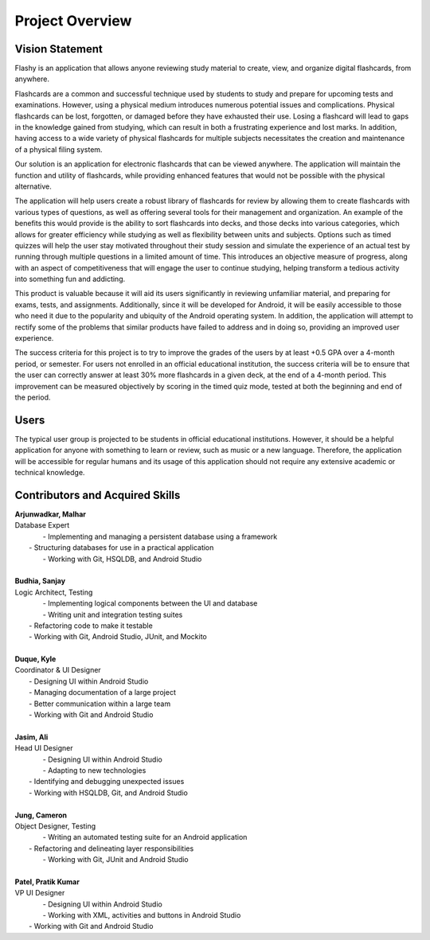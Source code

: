 Project Overview
================

Vision Statement
----------------

Flashy is an application that allows anyone reviewing study material to create, view, and organize digital flashcards, from anywhere.

Flashcards are a common and successful technique used by students to study and prepare for upcoming tests and examinations. However, using a physical medium introduces numerous potential issues and complications. Physical flashcards can be lost, forgotten, or damaged before they have exhausted their use. Losing a flashcard will lead to gaps in the knowledge gained from studying, which can result in both a frustrating experience and lost marks. In addition, having access to a wide variety of physical flashcards for multiple subjects necessitates the creation and maintenance of a physical filing system.

Our solution is an application for electronic flashcards that can be viewed anywhere. The application will maintain the function and utility of flashcards, while providing enhanced features that would not be possible with the physical alternative.

The application will help users create a robust library of flashcards for review by allowing them to create flashcards with various types of questions, as well as offering several tools for their management and organization. An example of the benefits this would provide is the ability to sort flashcards into decks, and those decks into various categories, which allows for greater efficiency while studying as well as flexibility between units and subjects. Options such as timed quizzes will help the user stay motivated throughout their study session and simulate the experience of an actual test by running through multiple questions in a limited amount of time. This introduces an objective measure of progress, along with an aspect of competitiveness that will engage the user to continue studying, helping transform a tedious activity into something fun and addicting. 

This product is valuable because it will aid its users significantly in reviewing unfamiliar material, and preparing for exams, tests, and assignments. Additionally, since it will be developed for Android, it will be easily accessible to those who need it due to the popularity and ubiquity of the Android operating system. In addition, the application will attempt to rectify some of the problems that similar products have failed to address and in doing so, providing an improved user experience. 

The success criteria for this project is to try to improve the grades of the users by at least +0.5 GPA over a 4-month period, or semester. For users not enrolled in an official educational institution, the success criteria will be to ensure that the user can correctly answer at least 30% more flashcards in a given deck, at the end of a 4-month period. This improvement can be measured objectively by scoring in the timed quiz mode, tested at both the beginning and end of the period.

Users
-----

The typical user group is projected to be students in official educational institutions. However, it should be a helpful application for anyone with something to learn or review, such as music or a new language. Therefore, the application will be accessible for regular humans and its usage of this application should not require any extensive academic or technical knowledge. 

Contributors and Acquired Skills
------------

| **Arjunwadkar, Malhar**
| Database Expert
|	- Implementing and managing a persistent database using a framework
|   - Structuring databases for use in a practical application
|	- Working with Git, HSQLDB, and Android Studio
|
| **Budhia, Sanjay**
| Logic Architect, Testing
|	- Implementing logical components between the UI and database
|	- Writing unit and integration testing suites
|   - Refactoring code to make it testable
|   - Working with Git, Android Studio, JUnit, and Mockito
|
| **Duque, Kyle**
| Coordinator & UI Designer
|	- Designing UI within Android Studio
|	- Managing documentation of a large project
|	- Better communication within a large team
|	- Working with Git and Android Studio
|
| **Jasim, Ali**
| Head UI Designer
|	- Designing UI within Android Studio
|	- Adapting to new technologies
|   - Identifying and debugging unexpected issues
|   - Working with HSQLDB, Git, and Android Studio
|
| **Jung, Cameron**
| Object Designer, Testing
|	- Writing an automated testing suite for an Android application
|   - Refactoring and delineating layer responsibilities
|	- Working with Git, JUnit and Android Studio
|
| **Patel, Pratik Kumar**
| VP UI Designer
|	- Designing UI within Android Studio
|	- Working with XML, activities and buttons in Android Studio
|   - Working with Git and Android Studio